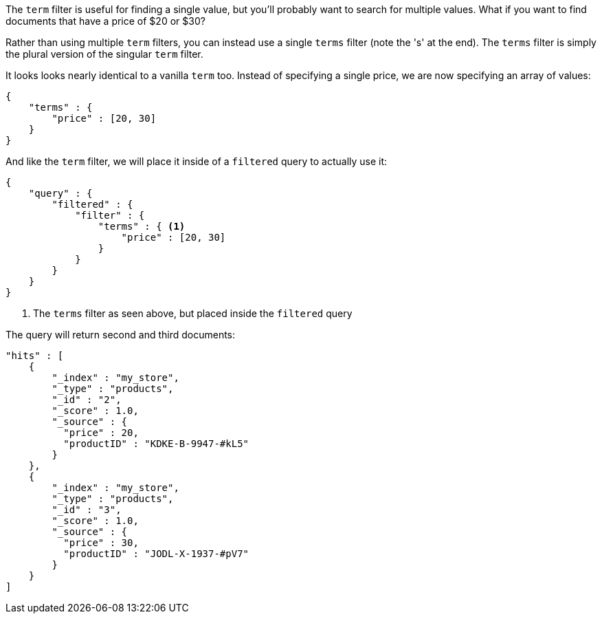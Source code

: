 
The `term` filter is useful for finding a single value, but you'll probably
want to search for multiple values.  What if you want to find documents that
have a price of $20 or $30?

Rather than using multiple `term` filters, you can instead use a single `terms`
filter (note the 's' at the end).  The `terms` filter is simply the plural
version of the singular `term` filter.

It looks looks nearly identical to a vanilla `term` too.  Instead of
specifying a single price, we are now specifying an array of values:

[source,js]
--------------------------------------------------
{
    "terms" : {
        "price" : [20, 30]
    }
}
--------------------------------------------------

And like the `term` filter, we will place it inside of a `filtered` query to
actually use it:

[source,js]
--------------------------------------------------
{
    "query" : {
        "filtered" : {
            "filter" : {
                "terms" : { <1>
                    "price" : [20, 30]
                }
            }
        }
    }
}
--------------------------------------------------
<1> The `terms` filter as seen above, but placed inside the `filtered` query

The query will return second and third documents:

[source,json]
--------------------------------------------------
"hits" : [
    {
        "_index" : "my_store",
        "_type" : "products",
        "_id" : "2",
        "_score" : 1.0,
        "_source" : {
          "price" : 20,
          "productID" : "KDKE-B-9947-#kL5"
        }
    },
    {
        "_index" : "my_store",
        "_type" : "products",
        "_id" : "3",
        "_score" : 1.0,
        "_source" : {
          "price" : 30,
          "productID" : "JODL-X-1937-#pV7"
        }
    }
]
--------------------------------------------------




